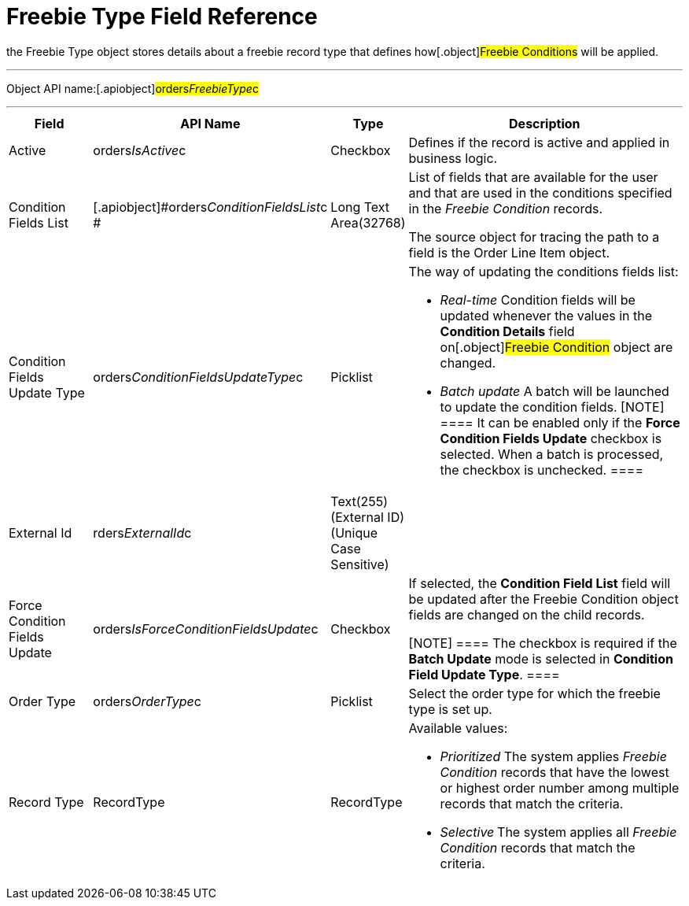 = Freebie Type Field Reference

the [.object]#Freebie Type# object stores details about a
freebie record type that defines how[.object]#Freebie
Conditions# will be applied.

'''''

Object API name:[.apiobject]#orders__FreebieType__c#

'''''

[width="100%",cols="15%,20%,10%,55%"]
|===
|*Field* |*API Name* |*Type* |*Description*

|Active |[.apiobject]#orders__IsActive__c# |Checkbox
|Defines if the record is active and applied in business logic.

|Condition Fields List
|[.apiobject]#orders__ConditionFieldsList__c # |Long
Text Area(32768) a|
List of fields that are available for the user and that are used in the
conditions specified in the _Freebie Condition_ records.


The source object for tracing the path to a field is
the [.object]#Order Line Item# object.

|Condition Fields Update Type
|[.apiobject]#orders__ConditionFieldsUpdateType__c#
|Picklist a|
The way of updating the conditions fields list:

* _Real-time_
Condition fields will be updated whenever the values in the *Condition
Details* field on[.object]#Freebie Condition# object are
changed.
* _Batch update_
A batch will be launched to update the condition fields.
[NOTE] ==== It can be enabled only if the *Force Condition
Fields Update* checkbox is selected. When a batch is processed, the
checkbox is unchecked. ====

|External Id |[.apiobject]#rders__ExternalId__c#
|Text(255) (External ID) (Unique Case Sensitive) |

|Force Condition Fields Update
|[.apiobject]#orders__IsForceConditionFieldsUpdate__c#
|Checkbox a|
If selected, the *Condition Field List* field will be updated after the
[.object]#Freebie Condition# object fields are changed on the
child records.

[NOTE] ==== The checkbox is required if the *Batch Update* mode
is selected in *Condition Field Update Type*. ====

|Order Type |[.apiobject]#orders__OrderType__c#
|Picklist |Select the order type for which the freebie type is set up.

|Record Type |[.apiobject]#RecordType# |RecordType a|
Available values:

* _Prioritized_
The system applies _Freebie Condition_ records that have the lowest or
highest order number among multiple records that match the criteria.
* _Selective_**
**The system applies all _Freebie Condition_ records that match the
criteria.

|===
